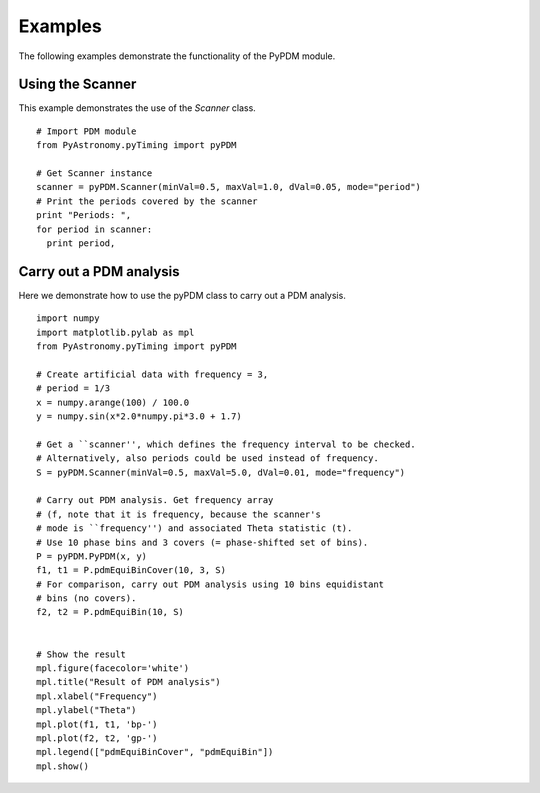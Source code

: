 Examples
===============

The following examples demonstrate the functionality of the PyPDM module.

Using the Scanner
--------------------

This example demonstrates the use of the *Scanner* class.

.. IsPyAExample
::

  # Import PDM module
  from PyAstronomy.pyTiming import pyPDM
  
  # Get Scanner instance
  scanner = pyPDM.Scanner(minVal=0.5, maxVal=1.0, dVal=0.05, mode="period")
  # Print the periods covered by the scanner
  print "Periods: ",
  for period in scanner:
    print period,



Carry out a PDM analysis
---------------------------

Here we demonstrate how to use the pyPDM class to carry out a
PDM analysis.

::

  import numpy
  import matplotlib.pylab as mpl
  from PyAstronomy.pyTiming import pyPDM
  
  # Create artificial data with frequency = 3,
  # period = 1/3
  x = numpy.arange(100) / 100.0
  y = numpy.sin(x*2.0*numpy.pi*3.0 + 1.7)
  
  # Get a ``scanner'', which defines the frequency interval to be checked.
  # Alternatively, also periods could be used instead of frequency.
  S = pyPDM.Scanner(minVal=0.5, maxVal=5.0, dVal=0.01, mode="frequency")
  
  # Carry out PDM analysis. Get frequency array
  # (f, note that it is frequency, because the scanner's
  # mode is ``frequency'') and associated Theta statistic (t).
  # Use 10 phase bins and 3 covers (= phase-shifted set of bins).
  P = pyPDM.PyPDM(x, y)
  f1, t1 = P.pdmEquiBinCover(10, 3, S)
  # For comparison, carry out PDM analysis using 10 bins equidistant
  # bins (no covers).
  f2, t2 = P.pdmEquiBin(10, S)
  
  
  # Show the result
  mpl.figure(facecolor='white')
  mpl.title("Result of PDM analysis")
  mpl.xlabel("Frequency")
  mpl.ylabel("Theta")
  mpl.plot(f1, t1, 'bp-')
  mpl.plot(f2, t2, 'gp-')
  mpl.legend(["pdmEquiBinCover", "pdmEquiBin"])
  mpl.show()